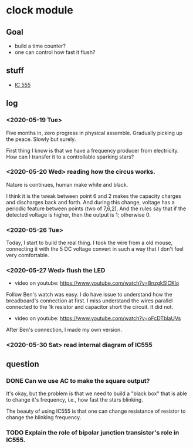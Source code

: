 * clock module
** Goal
- build a time counter?
- one can control how fast it flush?
** stuff
- [[https://www.youtube.com/watch?v=i0SNb__dkYI][IC 555]]
** log
*** <2020-05-19 Tue>
Five months in, zero progress in physical assemble. Gradually picking
up the peace. Slowly but surely.

First thing I know is that we have a frequency producer from
electricity. How can I transfer it to a controllable sparking stars?
*** <2020-05-20 Wed> reading how the circus works.
    :PROPERTIES:
    :ID:       8d4ab0c0-7a9d-4f89-9ede-40be9a81ea15
    :END:
[[file:FIG/nature.png]]

Nature is continues, human make white and black.

I think it is the tweak between point 6 and 2 makes the capacity
charges and discharges back and forth. And during this change, voltage
has a periodic feature between points (two of 7,6,2). And the rules
say that if the detected voltage is higher, then the output is 1;
otherwise 0.
*** <2020-05-26 Tue>
Today, I start to build the real thing. I took the wire from a old
mouse, connecting it with the 5 DC voltage convert in such a way that
I don't feel very comfortable.

[[file:FIG/ini-5-voltage-in.png]]
*** <2020-05-27 Wed> flush the LED
    :LOGBOOK:
    - State "TODO"       from "HOLD"       [2020-05-30 Sat 22:27]
    :END:
- video on youtube: https://www.youtube.com/watch?v=8nzgkSlCKlo
Follow Ben's watch was easy. I do have issue to understand how the
breadboard's connection at first. I miss understand the wires
parallel connected to the 1k resistor and capacitor short the circuit.
It did not.

- video on youtube: https://www.youtube.com/watch?v=oFcDTblaUVs
After Ben's connection, I made my own version.
*** <2020-05-30 Sat> read internal diagram of IC555
** question
*** DONE Can we use AC to make the square output?
It's okay, but the problem is that we need to build a "black box" that
is able to change it's frequency, i.e., how fast the stars blinking.

The beauty of using IC555 is that one can change resistance of
resistor to change the blinking frequency.
*** TODO Explain the role of bipolar junction transistor's role in IC555.
